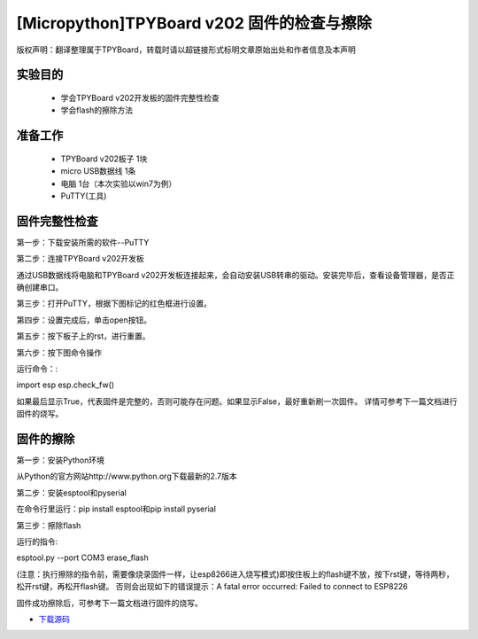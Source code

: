 [Micropython]TPYBoard v202 固件的检查与擦除
========================================================

版权声明：翻译整理属于TPYBoard，转载时请以超链接形式标明文章原始出处和作者信息及本声明

实验目的
-------------------

	- 学会TPYBoard v202开发板的固件完整性检查
	- 学会flash的擦除方法

准备工作
-----------------

	- TPYBoard v202板子 1块
	- micro USB数据线 1条
	- 电脑 1台（本次实验以win7为例）
	- PuTTY(工具)

固件完整性检查
-----------------------

第一步：下载安装所需的软件--PuTTY

第二步：连接TPYBoard v202开发板

通过USB数据线将电脑和TPYBoard v202开发板连接起来，会自动安装USB转串的驱动。安装完毕后，查看设备管理器，是否正确创建串口。

.. image:: http://www.tpyboard.com/ueditor/php/upload/image/20170315/1489557520973289.png

第三步：打开PuTTY，根据下图标记的红色框进行设置。

.. image:: http://www.tpyboard.com/ueditor/php/upload/image/20170315/1489557553767371.png

.. image:: http://www.tpyboard.com/ueditor/php/upload/image/20170315/1489557752936716.png

第四步：设置完成后，单击open按钮。

.. image:: http://www.tpyboard.com/ueditor/php/upload/image/20170315/1489557763855186.png

第五步：按下板子上的rst，进行重置。

.. image:: http://www.tpyboard.com/ueditor/php/upload/image/20170315/1489557774682280.png

第六步：按下图命令操作

运行命令：:

import esp
esp.check_fw()

.. image:: http://www.tpyboard.com/ueditor/php/upload/image/20170315/1489557784930344.png

如果最后显示True，代表固件是完整的，否则可能存在问题。如果显示False，最好重新刷一次固件。
详情可参考下一篇文档进行固件的烧写。

固件的擦除
----------------------

第一步：安装Python环境

从Python的官方网站http://www.python.org下载最新的2.7版本

.. image:: http://www.tpyboard.com/ueditor/php/upload/image/20170315/1489557824955933.png

第二步：安装esptool和pyserial

在命令行里运行：pip install esptool和pip install pyserial

.. image:: http://www.tpyboard.com/ueditor/php/upload/image/20170315/1489557851831033.png

第三步：擦除flash

运行的指令:

esptool.py --port COM3 erase_flash 

(注意：执行擦除的指令前，需要像烧录固件一样，让esp8266进入烧写模式)即按住板上的flash键不放，按下rst键，等待两秒，松开rst键，再松开flash键。
否则会出现如下的错误提示：A fatal error occurred: Failed to connect to ESP8226

固件成功擦除后，可参考下一篇文档进行固件的烧写。


- `下载源码 <https://github.com/TPYBoard/TPYBoard-v20x>`_
